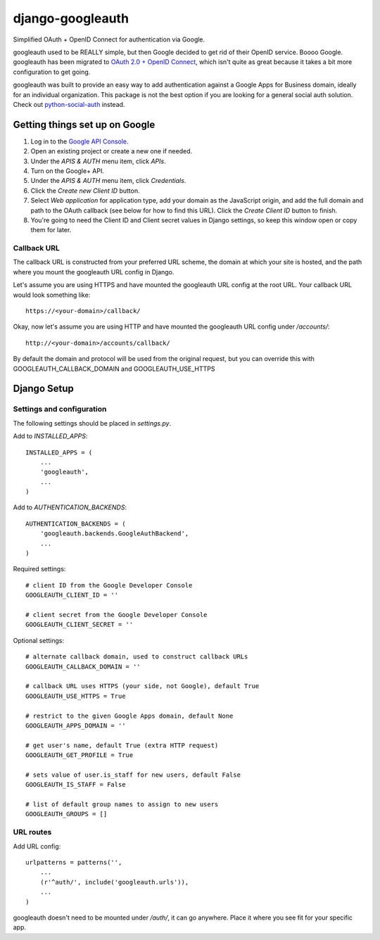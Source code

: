 =================
django-googleauth
=================

Simplified OAuth + OpenID Connect for authentication via Google.

googleauth used to be REALLY simple, but then Google decided to get rid of their OpenID service. Boooo Google. googleauth has been migrated to `OAuth 2.0 + OpenID Connect <https://developers.google.com/accounts/docs/OAuth2Login>`_, which isn't quite as great because it takes a bit more configuration to get going.

googleauth was built to provide an easy way to add authentication against a Google Apps for Business domain, ideally for an individual organization. This package is not the best option if you are looking for a general social auth solution. Check out `python-social-auth <https://pypi.python.org/pypi/python-social-auth>`_ instead.


Getting things set up on Google
===============================

#. Log in to the `Google API Console <https://code.google.com/apis/console>`_.

#. Open an existing project or create a new one if needed.

#. Under the *APIS & AUTH* menu item, click *APIs*.

#. Turn on the Google+ API.

#. Under the *APIS & AUTH* menu item, click *Credentials*.

#. Click the *Create new Client ID* button.

#. Select *Web application* for application type, add your domain as the JavaScript origin, and add the full domain and path to the OAuth callback (see below for how to find this URL). Click the *Create Client ID* button to finish.

#. You're going to need the Client ID and Client secret values in Django settings, so keep this window open or copy them for later.


Callback URL
~~~~~~~~~~~~

The callback URL is constructed from your preferred URL scheme, the domain at which your site is hosted, and the path where you mount the googleauth URL config in Django.

Let's assume you are using HTTPS and have mounted the googleauth URL config at the root URL. Your callback URL would look something like::

    https://<your-domain>/callback/

Okay, now let's assume you are using HTTP and have mounted the googleauth URL config under */accounts/*::

    http://<your-domain>/accounts/callback/

By default the domain and protocol will be used from the original request, but you can override this with GOOGLEAUTH_CALLBACK_DOMAIN and GOOGLEAUTH_USE_HTTPS

Django Setup
============

Settings and configuration
~~~~~~~~~~~~~~~~~~~~~~~~~~

The following settings should be placed in *settings.py*.

Add to *INSTALLED_APPS*::

    INSTALLED_APPS = (
        ...
        'googleauth',
        ...
    )

Add to *AUTHENTICATION_BACKENDS*::

    AUTHENTICATION_BACKENDS = (
        'googleauth.backends.GoogleAuthBackend',
        ...
    )

Required settings::

    # client ID from the Google Developer Console
    GOOGLEAUTH_CLIENT_ID = ''

    # client secret from the Google Developer Console
    GOOGLEAUTH_CLIENT_SECRET = ''

Optional settings::

    # alternate callback domain, used to construct callback URLs
    GOOGLEAUTH_CALLBACK_DOMAIN = ''

    # callback URL uses HTTPS (your side, not Google), default True
    GOOGLEAUTH_USE_HTTPS = True

    # restrict to the given Google Apps domain, default None
    GOOGLEAUTH_APPS_DOMAIN = ''

    # get user's name, default True (extra HTTP request)
    GOOGLEAUTH_GET_PROFILE = True

    # sets value of user.is_staff for new users, default False
    GOOGLEAUTH_IS_STAFF = False

    # list of default group names to assign to new users
    GOOGLEAUTH_GROUPS = []

URL routes
~~~~~~~~~~

Add URL config::

    urlpatterns = patterns('',
        ...
        (r'^auth/', include('googleauth.urls')),
        ...
    )

googleauth doesn't need to be mounted under */auth/*, it can go anywhere. Place it where you see fit for your specific app.